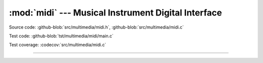 :mod:`midi` --- Musical Instrument Digital Interface
====================================================

.. module:: midi
   :synopsis: Musical Instrument Digital Interface.

Source code: :github-blob:`src/multimedia/midi.h`, :github-blob:`src/multimedia/midi.c`

Test code: :github-blob:`tst/multimedia/midi/main.c`

Test coverage: :codecov:`src/multimedia/midi.c`

---------------------------------------------------

.. doxygenfile:: multimedia/midi.h
   :project: simba
